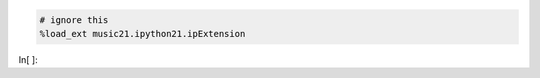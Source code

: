 .. code:: python

    # ignore this
    %load_ext music21.ipython21.ipExtension

In[ ]:

.. code:: python

    
